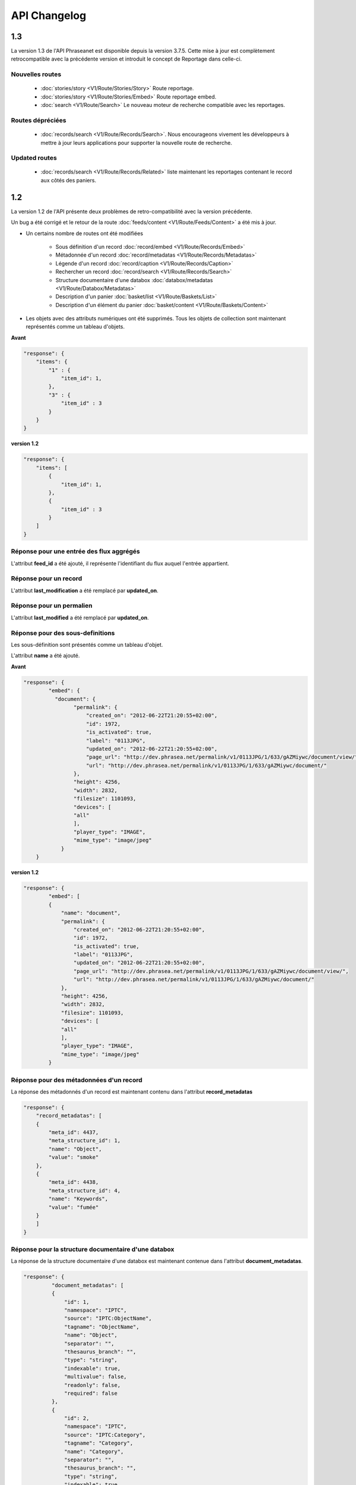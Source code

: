 API Changelog
=============

1.3
---

La version 1.3 de l'API Phraseanet est disponible depuis la version 3.7.5.
Cette mise à jour est complètement retrocompatible avec la précédente version
et introduit le concept de Reportage dans celle-ci.

Nouvelles routes
****************

 - :doc:`stories/story <V1/Route/Stories/Story>` Route reportage.
 - :doc:`stories/story <V1/Route/Stories/Embed>` Route reportage embed.
 - :doc:`search <V1/Route/Search>` Le nouveau moteur de recherche compatible avec
   les reportages.

Routes dépréciées
*****************

 - :doc:`records/search <V1/Route/Records/Search>`. Nous encourageons vivement
   les développeurs à mettre à jour leurs applications pour supporter la
   nouvelle route de recherche.

Updated routes
**************

 - :doc:`records/search <V1/Route/Records/Related>` liste maintenant les
   reportages contenant le record aux côtés des paniers.

1.2
---

La version 1.2 de l'API présente deux problèmes de retro-compatibilité avec la
version précédente.

Un bug a été corrigé et le retour de la route
:doc:`feeds/content <V1/Route/Feeds/Content>` a été mis à jour.

- Un certains nombre de routes ont été modifiées

    - Sous définition d'un record :doc:`record/embed <V1/Route/Records/Embed>`
    - Métadonnée d'un record :doc:`record/metadatas <V1/Route/Records/Metadatas>`
    - Légende d'un record :doc:`record/caption <V1/Route/Records/Caption>`
    - Rechercher un record :doc:`record/search <V1/Route/Records/Search>`
    - Structure documentaire d'une databox :doc:`databox/metadatas <V1/Route/Databox/Metadatas>`
    - Description d'un panier :doc:`basket/list <V1/Route/Baskets/List>`
    - Description d'un élément du panier :doc:`basket/content <V1/Route/Baskets/Content>`

- Les objets avec des attributs numériques ont été supprimés. Tous les objets de
  collection sont maintenant représentés comme un tableau d'objets.

**Avant**

.. code-block:: javascript

    "response": {
        "items": {
            "1" : {
                "item_id": 1,
            },
            "3" : {
                "item_id" : 3
            }
        }
    }

**version 1.2**

.. code-block:: javascript

    "response": {
        "items": [
            {
                "item_id": 1,
            },
            {
                "item_id" : 3
            }
        ]
    }

Réponse pour une entrée des flux aggrégés
*****************************************

L'attribut **feed_id** a été ajouté, il représente l'identifiant du flux auquel
l'entrée appartient.


Réponse pour un record
**********************

L'attribut **last_modification** a été remplacé par **updated_on**.


Réponse pour un permalien
**************************

L'attribut **last_modified** a été remplacé par **updated_on**.

Réponse pour des sous-definitions
*********************************

Les sous-définition sont présentés comme un tableau d'objet.

L'attribut **name** a été ajouté.

**Avant**

.. code-block:: javascript

    "response": {
            "embed": {
              "document": {
                    "permalink": {
                        "created_on": "2012-06-22T21:20:55+02:00",
                        "id": 1972,
                        "is_activated": true,
                        "label": "0113JPG",
                        "updated_on": "2012-06-22T21:20:55+02:00",
                        "page_url": "http://dev.phrasea.net/permalink/v1/0113JPG/1/633/gAZMiywc/document/view/",
                        "url": "http://dev.phrasea.net/permalink/v1/0113JPG/1/633/gAZMiywc/document/"
                    },
                    "height": 4256,
                    "width": 2832,
                    "filesize": 1101093,
                    "devices": [
                    "all"
                    ],
                    "player_type": "IMAGE",
                    "mime_type": "image/jpeg"
                }
        }

**version 1.2**

.. code-block:: javascript

    "response": {
            "embed": [
            {
                "name": "document",
                "permalink": {
                    "created_on": "2012-06-22T21:20:55+02:00",
                    "id": 1972,
                    "is_activated": true,
                    "label": "0113JPG",
                    "updated_on": "2012-06-22T21:20:55+02:00",
                    "page_url": "http://dev.phrasea.net/permalink/v1/0113JPG/1/633/gAZMiywc/document/view/",
                    "url": "http://dev.phrasea.net/permalink/v1/0113JPG/1/633/gAZMiywc/document/"
                },
                "height": 4256,
                "width": 2832,
                "filesize": 1101093,
                "devices": [
                "all"
                ],
                "player_type": "IMAGE",
                "mime_type": "image/jpeg"
            }

Réponse pour des métadonnées d'un record
****************************************

La réponse des métadonnés d'un record est maintenant contenu dans
l'attribut **record_metadatas**

.. code-block:: javascript

    "response": {
        "record_metadatas": [
        {
            "meta_id": 4437,
            "meta_structure_id": 1,
            "name": "Object",
            "value": "smoke"
        },
        {
            "meta_id": 4438,
            "meta_structure_id": 4,
            "name": "Keywords",
            "value": "fumée"
        }
        ]
    }

Réponse pour la structure documentaire d'une databox
****************************************************

La réponse de la structure documentaire d'une databox est maintenant
contenue dans l'attribut **document_metadatas**.

.. code-block:: javascript

   "response": {
            "document_metadatas": [
            {
                "id": 1,
                "namespace": "IPTC",
                "source": "IPTC:ObjectName",
                "tagname": "ObjectName",
                "name": "Object",
                "separator": "",
                "thesaurus_branch": "",
                "type": "string",
                "indexable": true,
                "multivalue": false,
                "readonly": false,
                "required": false
            },
            {
                "id": 2,
                "namespace": "IPTC",
                "source": "IPTC:Category",
                "tagname": "Category",
                "name": "Category",
                "separator": "",
                "thesaurus_branch": "",
                "type": "string",
                "indexable": true,
                "multivalue": false,
                "readonly": false,
                "required": false
            }
        ]
    }

Réponse pour une tache
***********************

Trois champs sont ajoutés à la réponse de la description d’une tâche.

- auto_start
- runner
- crash_counter

.. code-block:: javascript

    "response": {
        "task": {
            "id": 2,
            "name": "Création des sous définitions",
            "state": "started",
            "pid": 15705,
            "title": "Subviews creation",
            "last_exec_time": "2012-06-13T14:38:38+02:00",
            "auto_start": true,
            "runner": "scheduler",
            "crash_counter": 0
        }
    }


Réponse pour la légende d'un record
***********************************

La réponse d'une légende d'un record est maintenaint contenu dans l'attribut
'caption_metadatas'.

.. code-block:: javascript

    "response": {
        "caption_metadatas": [
            {
                "meta_structure_id": 29,
                "name": "Bits",
                "value": "8"
            },
            {
                "meta_structure_id": 30,
                "name": "Channels",
                "value": "3"
            }
        ]
    }

Réponse pour un contenu d'un panier
************************************

L'attribut 'basket_elements' à la racine de la reponse ne retourne plus que les
éléments du panier sous forme d'un tableau

.. code-block:: javascript

    "response": {
        "basket_elements": [
            {
                "basket_element_id": 9,
                "order": 4,
                "record": {

                }
            }
        ]
    }

Un attribut 'basket' a été ajouté à la racine de la reponse qui décrit le panier
demandé.

.. code-block:: javascript

    "response": {
        "basket": {
            "basket_id": 144,
            "created_on": "2012-06-18T16:29:37+02:00",
            "description": "",
            "name": "hello",
            "pusher_usr_id": null,
            "ssel_id": 144,
            "updated_on": "2012-06-18T16:29:37+02:00",
            "unread": false,
            "validation_basket": false
        }
    }

Dans l'objet qui décrit un panier un attribut 'validation_basket' a été ajouté,
il indique s'il s'agit d'un panier de validation.


Recherche d'un enregistrement
*****************************

Certains paramètres de la route :doc:`records/search <V1/Route/Records/Search>`
sont renommés :

 - datefield => date_field
 - datemin   => date_min
 - datemax   => date_max

Le paramètre 'page' de la requete ainsi que le champ de la reponse ont disparu
au profit du paramètre offset_start

.. code-block:: javascript

    "response": {
        "offset_start": 0,
        "per_page": 10,
        "available_results": 1,
        "total_results": 1,
        "error": "",
        "warning": "",
        "query_time": 0.000342,
        "search_indexes": "",
        "suggestions": [],
        "results": [{
            ....
         }]
    }

Réponse pour un flux
********************

L'attribut "is_mine" a disparu au profit de deux nouvelles clefs : *readonly* et
*deletable*.

.. code-block:: javascript

    "feeds": [
        {
            "id": 288,
            "title": "News",
            "subtitle": "Lorem ipsum dolor sit amet, consectetur adipisicing elit, sed do eiusmod tempor incididunt ut labore et dolore magna aliqua. Ut enim ad minim veniam, quis nostrud exercitation ullamco laboris nisi ut aliquip ex ea commodo consequat. Duis aute irure dolor in reprehenderit in voluptate velit esse cillum dolore eu fugiat nulla pariatur. Excepteur sint occaecat cupidatat non proident, sunt in culpa qui officia deserunt mollit anim id est laborum.Sed ut perspiciatis unde omnis iste natus error sit voluptatem accusantium doloremque laudantium, totam rem aperiam, eaque ipsa quae ab illo inventore veritatis et quasi architecto beatae vitae dicta sunt explicabo. ",
            "total_entries": 0,
            "icon": "/skins/icons/rss32.gif",
            "public": false,
            "readonly": true,
            "deletable": false,
            "created_on": "2011-07-20T18:45:20+02:00",
            "updated_on": "2011-07-20T18:45:20+02:00"
        },

.. note:: Ces attributs ont aussi été ajoutés dans la route :doc:`feeds/list <V1/Route/Feeds/List>`.

Correction de bug
*****************

La réponse de la route :doc:`feed content <V1/Route/Feeds/Content>` était sous
la forme

.. code-block:: javascript

    "response": {
        "offset_start": 0,
        "entries": {
            "offset_start": 0,
            "entries": {
                ...
            }
        }
    }

Ce problème a été corrigé, et la réponse est correctement renvoyé en 1.2 :

.. code-block:: javascript

    "response": {
        "offset_start": 0,
        "entries": [
            ...
        ]
    }

Ajout de routes
***************

- Ajout de la route :doc:`/ <Root>`
- Ajout de la route :doc:`/records/add/ <V1/Route/Records/Add>`
- Ajout de la route :doc:`/quarantine/list/ <V1/Route/Quarantine/List>`
- Ajout de la route :doc:`/quarantine/item/ <V1/Route/Quarantine/Item>`
- Ajout de la route :doc:`/monitor/scheduler/ <V1/Route/Monitor/Scheduler>`
- Ajout de la route :doc:`/monitor/phraseanet/ <V1/Route/Monitor/Phraseanet>`
- Ajout de la route :doc:`/monitor/tasks/ <V1/Route/Monitor/Tasks>`
- Ajout de la route :doc:`/monitor/task/ <V1/Route/Monitor/Task>`
- Ajout de la route :doc:`/monitor/task/start/ <V1/Route/Monitor/TaskStart>`
- Ajout de la route :doc:`/monitor/task/stop/ <V1/Route/Monitor/TaskStop>`
- Ajout de la route :doc:`/feeds/content/ <V1/Route/Feeds/Aggregated>`
- Ajout de la route :doc:`/feeds/entry/ <V1/Route/Feeds/Entry>`

Thumbnails
**********

Auparavant, un fichier de substitution était fourni par l'API lorsque la
thumbnail d'un record n'était pas disponible.
Cette substitution n'est plus fournie. Il en résulte que la clef thumbnail
d'un record peut désormais être nulle :

  .. code-block:: javascript

    {
        "meta": {
            "api_version": "1.2",
            "request": "GET /api/v1/records/2/132/",
            "response_time": "2012-06-13T14:06:21+02:00",
            "http_code": 200,
            "error_type": null,
            "error_message": null,
            "error_details": null,
            "charset": "UTF-8"
        },
        "response": {
            "record": {
                "databox_id": 2,
                "record_id": 132,
                "mime_type": "image/jpeg",
                "title": "photo03.JPG",
                "original_name": "photo03.JPG",
                "last_modification": "2012-06-13T13:50:29+02:00",
                "created_on": "2012-06-13T13:49:29+02:00",
                "collection_id": 1,
                "sha256": "60691f538bdac78197004edcfb77dc772d824daeca54bd13e59f6b485f0293bc",
                "thumbnail": null,
                "technical_informations": [
                    {
                        "name"  : "Height",
                        "value" : 2448
                    },
                    {
                        "name"  : "Width",
                        "value" : 3264
                    }
                ],
                "phrasea_type": "image",
                "uuid": "d91372ec-ea94-4e8a-bf26-065ad8684180"
            }
        }
    }

Embeddables
***********

Embeddables media now give a

Les embeddables fournissent maintenant une liste de *devices* adaptés.
Ces devices sont compatibles avec CSS 2.

.. seealso::
    http://www.w3.org/TR/CSS2/media.html#media-types

Exemple : la thumbnail suivante est fournie pour un affichage à l'écran.

  .. code-block:: javascript

    "thumbnail": {
        "width": 150,
        "filesize": 4271,
        "devices": [
            "screen"
        ],
        "mime_type": "image/jpeg"
    },

Liens hypermedia
****************

Des liens hypermedia apparaissent dans certaines réponses. Ainsi, dans une
réponse :doc:`feed/content <V1/Route/Feeds/Content>`, pour chaque entrée, un lien
vers la route d'API :doc:`feed/entry <V1/Route/Feeds/Entry>` correspondant est
fourni.

Requêter un media via un device et/ou un type mime
**************************************************

Il est maintenant possible de restreindre la demande à une gamme de devices et
de types mime dans la route :doc:`records/embed <V1/Route/Records/Embed>`

1.1
---

Mise à jour majeure de l'API. Cette version n'est pas entièrement
retro-compatible avec la précédente 1.0. Voir les :doc:`instructions
<V1/Upgrade/1.1>` avant de procéder à la mise à jour.

  - Changement dans la route :doc:`records/metadatas <V1/Route/Records/Metadatas>`
  - Changement dans la route :doc:`records/setmetadatas <V1/Route/Records/SetMetadatas>`
  - Ajout de la route :doc:`records/caption <V1/Route/Records/Caption>`

1.0
---

Première version stable de l'API Phraseanet. Cette API utilise OAuth2 comme
protocole d'authentification et fournit des routes POST et GET pour accéder aux
ressources.
